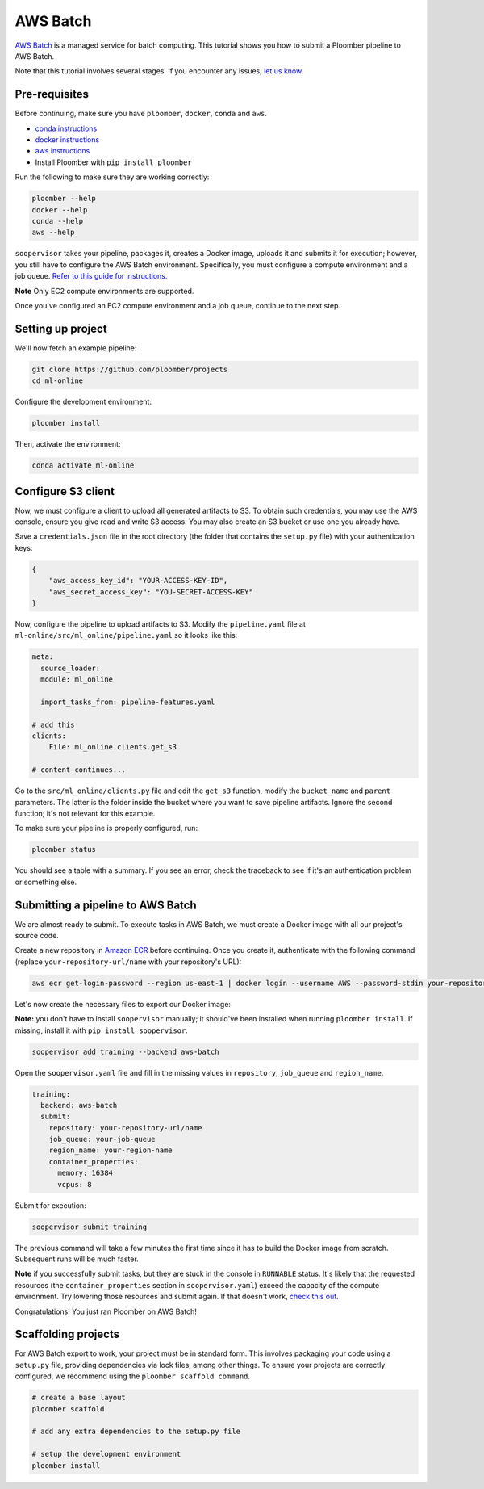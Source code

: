 AWS Batch
=========

`AWS Batch <https://aws.amazon.com/batch/>`_ is a managed service for batch
computing. This tutorial shows you how to submit a Ploomber pipeline to AWS
Batch.

Note that this tutorial involves several stages. If you encounter any issues,
`let us know <https://github.com/ploomber/soopervisor/issues/new?title=AWS%20Batch%20tutorial%20problem>`_.

Pre-requisites
--------------

Before continuing, make sure you have ``ploomber``, ``docker``, ``conda``
and ``aws``.

* `conda instructions <https://docs.conda.io/en/latest/miniconda.html>`_
* `docker instructions <https://docs.docker.com/get-docker/>`_
* `aws instructions <https://docs.aws.amazon.com/cli/latest/userguide/install-cliv2.html>`_
* Install Ploomber with ``pip install ploomber``

Run the following to make sure they are working correctly:

.. code-block:: sh

    ploomber --help
    docker --help
    conda --help
    aws --help


``soopervisor`` takes your pipeline, packages it, creates a Docker image,
uploads it and submits it for execution; however, you still have to configure
the AWS Batch environment. Specifically, you must configure a compute
environment and a job queue. `Refer to this guide for instructions. <https://docs.aws.amazon.com/batch/latest/userguide/Batch_GetStarted.html>`_

**Note** Only EC2 compute environments are supported.

Once you've configured an EC2 compute environment and a job queue, continue to
the next step.

Setting up project
------------------

We'll now fetch an example pipeline:

.. code-block:: sh

    git clone https://github.com/ploomber/projects
    cd ml-online

Configure the development environment:

.. code-block:: sh

    ploomber install


Then, activate the environment:

.. code-block:: sh

    conda activate ml-online


Configure S3 client
-------------------

Now, we must configure a client to upload all generated artifacts to S3. To
obtain such credentials, you may use the AWS console, ensure you give read
and write S3 access. You may also create an S3 bucket or use one you already
have.

Save a ``credentials.json`` file in the root directory (the folder that contains
the ``setup.py`` file) with your authentication keys:

.. code-block:: json

    {
        "aws_access_key_id": "YOUR-ACCESS-KEY-ID",
        "aws_secret_access_key": "YOU-SECRET-ACCESS-KEY"
    }


Now, configure the pipeline to upload artifacts to S3. Modify the
``pipeline.yaml`` file at ``ml-online/src/ml_online/pipeline.yaml`` so
it looks like this:

.. code-block:: yaml

    meta:
      source_loader:
      module: ml_online

      import_tasks_from: pipeline-features.yaml

    # add this
    clients:
        File: ml_online.clients.get_s3

    # content continues...


Go to the ``src/ml_online/clients.py`` file and edit the ``get_s3`` function,
modify the ``bucket_name`` and ``parent`` parameters. The latter is the folder
inside the bucket where you want to save pipeline artifacts. Ignore the
second function; it's not relevant for this example.

To make sure your pipeline is properly configured, run:

.. code-block:: sh

    ploomber status

You should see a table with a summary. If you see an error, check the traceback
to see if it's an authentication problem or something else.


Submitting a pipeline to AWS Batch
----------------------------------

We are almost ready to submit. To execute tasks in AWS Batch, we must create
a Docker image with all our project's source code.

Create a new repository in `Amazon ECR <https://aws.amazon.com/ecr/>`_ before
continuing. Once you create it, authenticate with the following command
(replace ``your-repository-url/name`` with your repository's URL):

.. code-block:: sh

    aws ecr get-login-password --region us-east-1 | docker login --username AWS --password-stdin your-repository-url/name


Let's now create the necessary files to export our Docker image:

**Note:** you don't have to install ``soopervisor`` manually; it should've
been installed when running ``ploomber install``. If missing, install it with
``pip install soopervisor``.

.. code-block:: sh

    soopervisor add training --backend aws-batch


Open the ``soopervisor.yaml`` file and fill in the missing values in
``repository``, ``job_queue`` and ``region_name``.

.. code-block:: yaml

    training:
      backend: aws-batch
      submit:
        repository: your-repository-url/name
        job_queue: your-job-queue
        region_name: your-region-name
        container_properties:
          memory: 16384
          vcpus: 8

Submit for execution:

.. code-block:: sh

    soopervisor submit training

The previous command will take a few minutes the first time since it has to
build the Docker image from scratch. Subsequent runs will be much faster.


**Note** if you successfully submit tasks, but they are stuck in the console in
``RUNNABLE`` status. It's likely that the requested resources (the
``container_properties`` section in ``soopervisor.yaml``) exceed the capacity
of the compute environment. Try lowering those resources and submit again. If
that doesn't work, `check this out <https://aws.amazon.com/premiumsupport/knowledge-center/batch-job-stuck-runnable-status/>`_.

Congratulations! You just ran Ploomber on AWS Batch!


Scaffolding projects
--------------------

For AWS Batch export to work, your project must be in standard form. This
involves packaging your code using a ``setup.py`` file, providing dependencies
via lock files, among other things. To ensure your projects are correctly
configured, we recommend using the ``ploomber scaffold command``.

.. code-block:: sh

    # create a base layout
    ploomber scaffold

    # add any extra dependencies to the setup.py file

    # setup the development environment
    ploomber install


